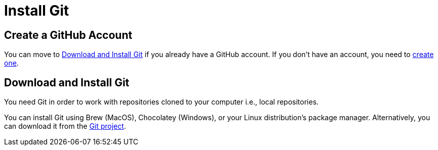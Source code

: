 = Install Git

== Create a GitHub Account

You can move to <<install-git>> if you already have a GitHub account.
If you don't have an account, you need to https://github.com/join[create one].

[#install-git]
== Download and Install Git

You need Git in order to work with repositories cloned to your computer
i.e., local repositories.

////
To see if you have Git, open a terminal and type:

[source,console]
 $ git --version

If a version number is not returned below the command line, you don't have Git and need to install it.
////

You can install Git using Brew (MacOS), Chocolatey (Windows), or your Linux distribution's package manager.
Alternatively, you can download it from the https://git-scm.com/downloads[Git project].
